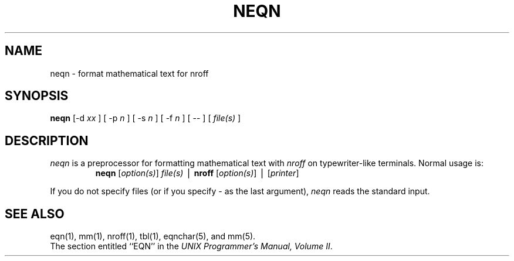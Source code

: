 '\"macro stdmacro
.TH NEQN 1
.SH NAME
neqn \- format mathematical text for nroff
.SH SYNOPSIS
\f3neqn\f1 [\-d \f2xx\f1 ] [ \-p \f2n\f1 ] [ \-s \f2n\f1 ] [ \-f \f2n\f1 ] [ \-\- ] [ \f2file(s)\f1 ]
.SH DESCRIPTION
.I neqn
is a preprocessor for formatting mathematical text with
.I nroff
on typewriter-like terminals.  Normal usage is:
.RS
\f3neqn\f1 [\f2option(s)\f1] \f2file(s)\f1 \(bv \f3nroff\f1 [\f2option(s)\f1] \(bv [\f2printer\f1]
.RE
.PP
If you do not specify files (or if you specify \- as the last argument),
.I neqn
reads the standard input.
.SH SEE ALSO
eqn(1), mm(1), nroff(1), tbl(1), eqnchar(5), and mm(5).
.br
The section entitled ``EQN'' in the \f2UNIX Programmer's Manual, Volume II\f1.
